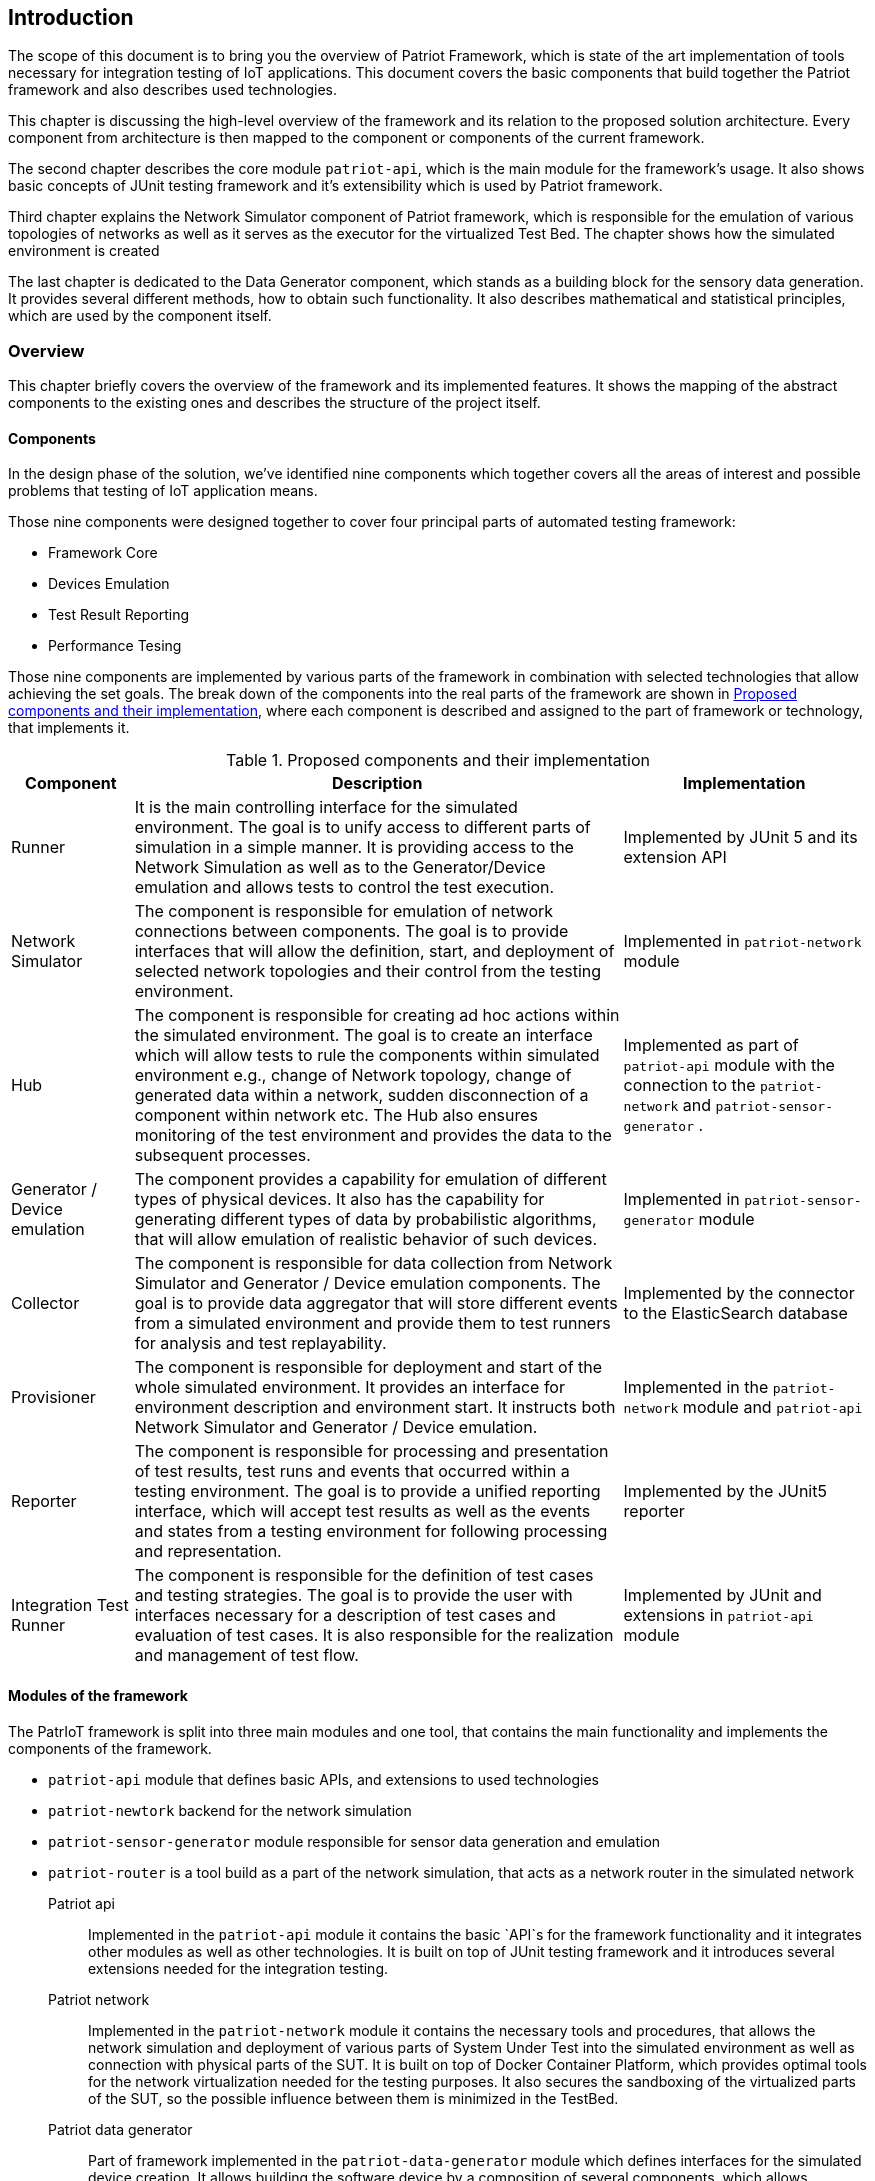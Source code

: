 :source-highlighter: highlightjs

== Introduction

The scope of this document is to bring you the overview of Patriot Framework, which
is state of the art implementation of tools necessary for integration testing of IoT
applications.  This document covers the basic components that build together the Patriot
framework and also describes used technologies. 

This chapter is discussing the high-level overview of the framework and its relation
to the proposed solution architecture. Every component from architecture is then mapped to
the component or components of the current framework.

The second chapter describes the core module `patriot-api`, which is the main module for the framework's usage. It also shows basic concepts of JUnit testing framework and it's extensibility
which is used by Patriot framework. 

Third chapter explains the Network Simulator component of Patriot framework, which is responsible
for the emulation of various topologies of networks as well as it serves as the executor for
the virtualized Test Bed. The chapter shows how the simulated environment is created 

The last chapter is dedicated to the Data Generator component, which stands as a building block
for the sensory data generation. It provides several different methods, how to obtain such
functionality. It also describes mathematical and statistical principles, which are used by the
component itself.

=== Overview
This chapter briefly covers the overview of the framework and its implemented features.
It shows the mapping of the abstract components to the existing ones and describes 
the structure of the project itself.

==== Components

In the design phase of the solution, we've identified nine components which together
covers all the areas of interest and possible problems that testing of IoT application
means.

Those nine components were designed together to cover four principal parts of automated testing
framework:

* Framework Core
* Devices Emulation
* Test Result Reporting
* Performance Tesing

Those nine components are implemented by various parts of the framework in combination
with selected technologies that allow achieving the set goals. The break down of 
the components into the real parts of the framework are shown in <<components-mapping>>,
where each component is described and assigned to the part of framework or technology, that
implements it.

[[components-mapping]]
.Proposed components and their implementation
[cols="1,4,2"]
|===
| Component | Description | Implementation

|Runner
| It is the main controlling interface for the simulated environment. The goal is to unify access to different parts of simulation in a simple manner. It is providing access to the Network Simulation as well as to the Generator/Device emulation and allows tests to control the test execution.
| Implemented by JUnit 5 and its extension API

| Network Simulator
|The component is responsible for emulation of network connections between components. The goal is to provide interfaces that will allow the definition, start, and deployment of selected network topologies and their control from the testing environment. 
| Implemented in `patriot-network` module

| Hub 
| The component is responsible for creating ad hoc actions within the simulated environment. The goal is to create an interface which will allow tests to rule the components within simulated environment e.g., change of Network topology, change of generated data within a network, sudden disconnection of a component within network etc. The Hub also ensures monitoring of the test environment and provides the data to the subsequent processes.
| Implemented as part of `patriot-api` module with the connection to the `patriot-network` and `patriot-sensor-generator` .

| Generator / Device emulation
| The component provides a capability for emulation of different types of physical devices. It also has the capability for generating different types of data by probabilistic algorithms, that will allow emulation of realistic behavior of such devices.
| Implemented in `patriot-sensor-generator` module

| Collector
|The component is responsible for data collection from Network Simulator and Generator / Device emulation components. The goal is to provide data aggregator that will store different events from a simulated environment and provide them to test runners for analysis and test replayability.
| Implemented by the connector to the ElasticSearch database

| Provisioner
| The component is responsible for deployment and start of the whole simulated environment. It provides an interface for environment description and environment start. It instructs both Network Simulator and Generator / Device emulation.
| Implemented in the `patriot-network` module and `patriot-api`

| Reporter 
| The component is responsible for processing and presentation of test results, test runs and events that occurred within a testing environment. The goal is to provide a unified reporting interface, which will accept test results as well as the events and states from a testing environment for following processing and representation.
| Implemented by the JUnit5 reporter

| Integration Test Runner
| The component is responsible for the definition of test cases and testing strategies. The goal is to provide the user with interfaces necessary for a description of test cases and evaluation of test cases. It is also responsible for the realization and management of test flow. 
| Implemented by JUnit and extensions in `patriot-api` module

|===

==== Modules of the framework

The PatrIoT framework is split into three main modules and one tool, that contains the main functionality and
implements the components of the framework. 

* `patriot-api` module that defines basic APIs, and extensions to used technologies
* `patriot-newtork` backend for the network simulation
* `patriot-sensor-generator` module responsible for sensor data generation and emulation
* `patriot-router` is a tool build as a part of the network simulation, that acts as a network router in the simulated network

Patriot api:: Implemented in the `patriot-api` module it contains the basic `API`s for the framework functionality
and it integrates other modules as well as other technologies. It is built on top of JUnit testing framework and
it introduces several extensions needed for the integration testing.

Patriot network:: Implemented in the `patriot-network` module it contains the necessary tools and procedures, that
allows the network simulation and deployment of various parts of System Under Test into the simulated environment
as well as connection with physical parts of the SUT. It is built on top of Docker Container Platform, which provides
optimal tools for the network virtualization needed for the testing purposes. It also secures the sandboxing of the
virtualized parts of the SUT, so the possible influence between them is minimized in the TestBed.

Patriot data generator:: Part of framework implemented in the `patriot-data-generator` module which defines
interfaces for the simulated device creation. It allows building the software device by a composition of
several components, which allows combining different types of random data generators, transformation functions, and protocol wrappers to allow flexibility.  



